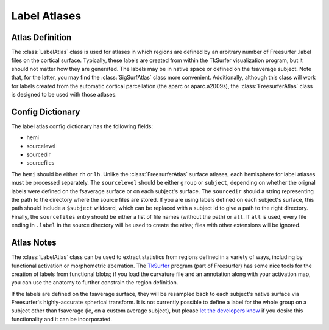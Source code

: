 .. _label_atlases::

Label Atlases
=============

.. _definition:

Atlas Definition
----------------
The :class:`LabelAtlas` class is used for atlases in which regions are defined by
an arbitrary number of Freesurfer .label files on the cortical surface.  Typically,
these labels are created from within the TkSurfer visualization program, but it should
not matter how they are generated.  The labels may be in native space or defined on
the fsaverage subject.  Note that, for the latter, you may find the :class:`SigSurfAtlas`
class more convenient.  Additionally, although this class will work for labels created
from the automatic cortical parcellation (the aparc or aparc.a2009s), the 
:class:`FreesurferAtlas` class is designed to be used with those atlases.

.. _dictionary:

Config Dictionary
-----------------
The label atlas config dictionary has the following fields:

* hemi
* sourcelevel
* sourcedir
* sourcefiles

The ``hemi`` should be either ``rh`` or ``lh``.  Unlike the :class:`FreesurferAtlas`
surface atlases, each hemisphere for label atlases must be processed separately.  The 
``sourcelevel`` should be either ``group`` or ``subject``, depending on whether the
orignal labels were defined on the fsaverage surface or on each subject's surface.
The ``sourcedir`` should a string representing the path to the directory where the
source files are stored.  If you are using labels defined on each subject's surface,
this path should include a ``$subject`` wildcard, which can be replaced with a subject
id to give a path to the right directory.  Finally, the ``sourcefiles`` entry should be
either a list of file names (without the path) or ``all``.  If ``all`` is used, every
file ending in ``.label`` in the source directory will be used to create the atlas; files
with other extensions will be ignored.

.. _notes:

Atlas Notes
-----------

The :class:`LabelAtlas` class can be used to extract statistics from regions defined in
a variety of ways, including by functional activation or morphometric aberration.  The
`TkSurfer <http://surfer.nmr.mgh.harvard.edu/fswiki/TkSurferGuide>`_ program (part of
Freesurfer) has some nice tools for the creation of labels from functional blobs;
if you load the curvature file and an annotation along with your activation map, you 
can use the anatomy to further constrain the region definition.

If the labels are defined on the fsaverage surface, they will be resampled back to 
each subject's native surface via Freesurfer's highly-accurate spherical transform.
It is not currently possible to define a label for the whole group on a subject
other than fsaverage (ie, on a custom average subject), but please `let the developers
know <pyroi-bugs@mit.edu>`_ if you desire this functionality and it can be incorporated.

